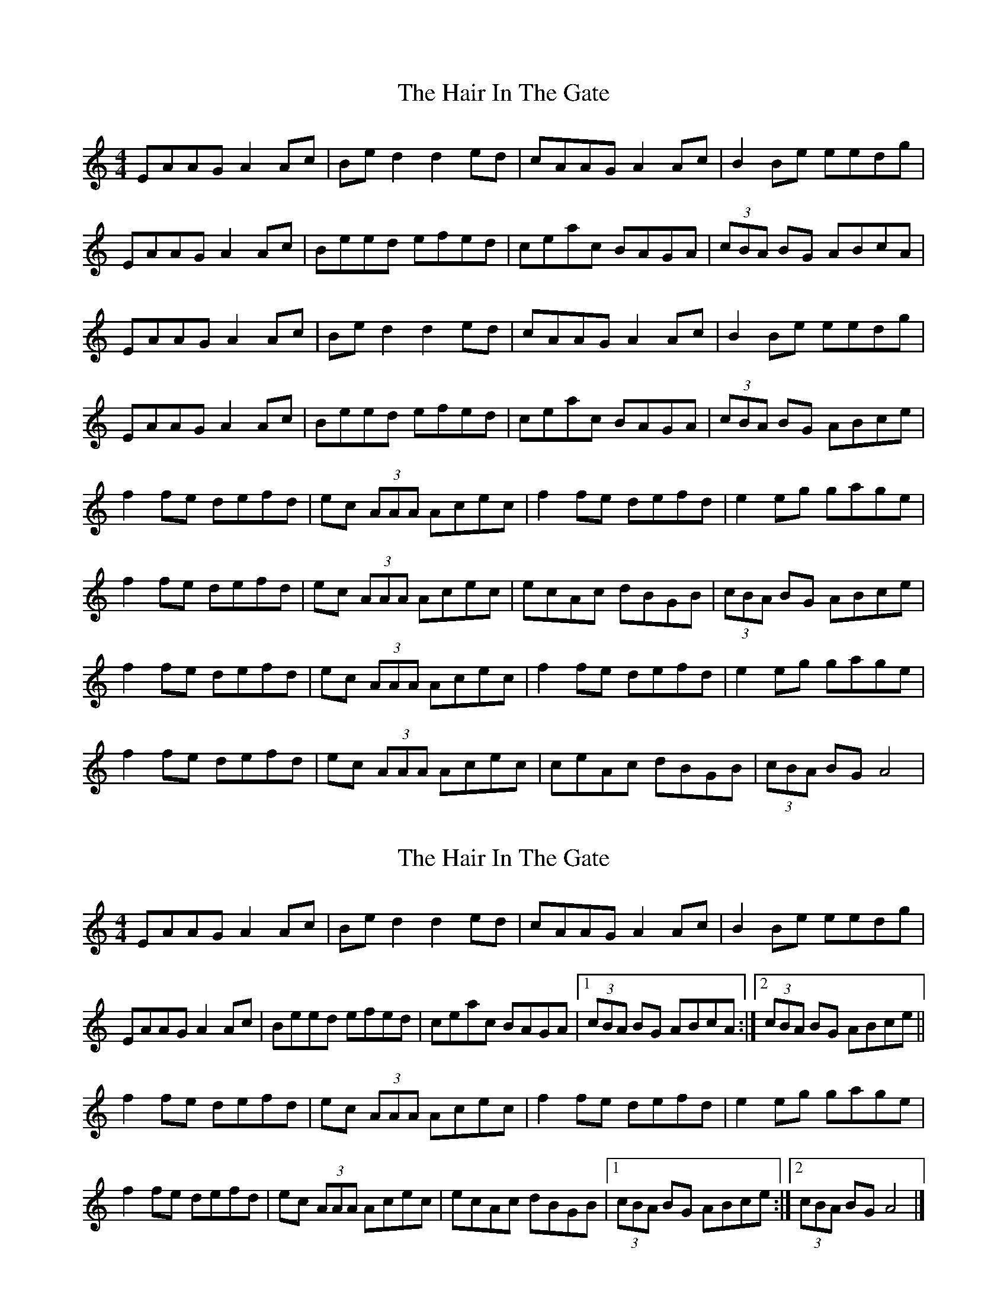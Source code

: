 X: 1
T: Hair In The Gate, The
Z: Gav Lamptey
S: https://thesession.org/tunes/8813#setting8813
R: reel
M: 4/4
L: 1/8
K: Amin
EAAG A2 Ac| Be d2 d2 ed| cAAG A2 Ac| B2 Be eedg|
EAAG A2 Ac| Beed efed| ceac BAGA| (3cBA BG ABcA|
EAAG A2 Ac| Be d2 d2 ed| cAAG A2 Ac| B2 Be eedg|
EAAG A2 Ac| Beed efed| ceac BAGA| (3cBA BG ABce|
f2 fe defd| ec (3AAA Acec| f2 fe defd| e2 eg gage|
f2 fe defd| ec (3AAA Acec| ecAc dBGB| (3cBA BG ABce|
f2 fe defd| ec (3AAA Acec| f2 fe defd| e2 eg gage|
f2 fe defd| ec (3AAA Acec| ceAc dBGB| (3cBA BG A4|
X: 2
T: Hair In The Gate, The
Z: Nigel Gatherer
S: https://thesession.org/tunes/8813#setting21737
R: reel
M: 4/4
L: 1/8
K: Amin
EAAG A2 Ac| Be d2 d2 ed| cAAG A2 Ac| B2 Be eedg|
EAAG A2 Ac| Beed efed| ceac BAGA|1 (3cBA BG ABcA :|2 (3cBA BG ABce||
f2 fe defd| ec (3AAA Acec| f2 fe defd| e2 eg gage|
f2 fe defd| ec (3AAA Acec| ecAc dBGB |1 (3cBA BG ABce :|2 (3cBA BG A4|]
X: 3
T: Hair In The Gate, The
Z: TBanjo
S: https://thesession.org/tunes/8813#setting24227
R: reel
M: 4/4
L: 1/8
K: Amin
EAAG (3AAA Ac|Beed eeed|cA (3AAA AB (3BBA |Beed eAeg|
EAAG (3AAA Ac| Beed efed|ceac (3BBA GA|1 (3BBA Bc AGFA :|2 (3BBA Bc ABce||
ef (3ffe defA| ec (3ccA AceA|ef (3ffe defA|eg (3gg^g ageg|
ef (3ffe defA| ec (3ccA AceA| ecAd -dBGB |1 (3cBA BG ABce :|2 (3cBA BG A4|]
